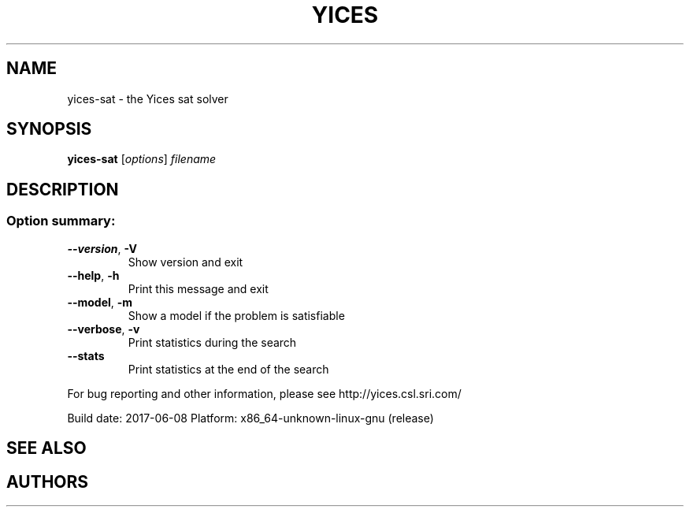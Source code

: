 .TH YICES "1" "June 2017" "Yices 2.6.0. Copyright SRI International." "User Commands"
.SH NAME
yices-sat \- the Yices sat solver
.SH SYNOPSIS
.B yices-sat
[\fIoptions\fR] \fIfilename\fR
.SH DESCRIPTION
.SS "Option summary:"
.TP
\fB\-\-version\fR, \fB\-V\fR
Show version and exit
.TP
\fB\-\-help\fR, \fB\-h\fR
Print this message and exit
.TP
\fB\-\-model\fR, \fB\-m\fR
Show a model if the problem is satisfiable
.TP
\fB\-\-verbose\fR, \fB\-v\fR
Print statistics during the search
.TP
\fB\-\-stats\fR
Print statistics at the end of the search
.PP
For bug reporting and other information, please see http://yices.csl.sri.com/
.PP
Build date: 2017\-06\-08
Platform: x86_64\-unknown\-linux\-gnu (release)
.SH SEE ALSO
.Xr yices 1 ,
.Xr yices-sat 1 ,
.Xr yices-smt 1 ,
.Xr yices-smt2 1 ,
.SH AUTHORS
.An Bruno Dutertre Aq Mt bruno@csl.sri.com
.An Dejan Jovanovic Aq Mt dejan@csl.sri.com

